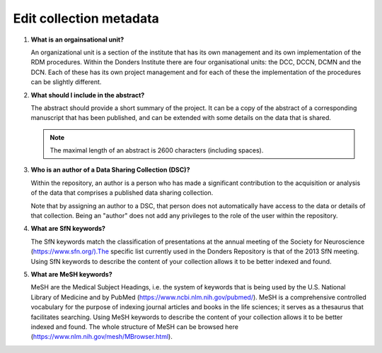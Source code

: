 Edit collection metadata
========================

.. _faq-organisational-unit:

1.  **What is an orgainsational unit?**

    An organizational unit is a section of the institute that has its own management and its own implementation of the RDM procedures. Within the Donders Institute there are four organisational units: the DCC, DCCN, DCMN and the DCN. Each of these has its own project management and for each of these the implementation of the procedures can be slightly different.

.. _faq-abstract:

2.  **What should I include in the abstract?**
   
    The abstract should provide a short summary of the project. It can be a copy of the abstract of a corresponding manuscript that has been published, and can be extended with some details on the data that is shared.

    .. note::

        The maximal length of an abstract is 2600 characters (including spaces).

.. _faq-authors:

3.  **Who is an author of a Data Sharing Collection (DSC)?**

    Within the repository, an author is a person who has made a significant contribution to the acquisition or analysis of the data that comprises a published data sharing collection.

    Note that by assigning an author to a DSC, that person does not automatically have access to the data or details of that collection. Being an "author" does not add any privileges to the role of the user within the repository.

.. _faq-keyword-SfN:

4.  **What are SfN keywords?**

    The SfN keywords match the classification of presentations at the annual meeting of the Society for Neuroscience (https://www.sfn.org/).The specific list currently used in the Donders Repository is that of the 2013 SfN meeting. Using SfN keywords to describe the content of your collection allows it to be better indexed and found. 

.. _faq-keyword-MeSH:

5.  **What are MeSH keywords?**

    MeSH are the Medical Subject Headings, i.e. the system of keywords that is being used by the U.S. National Library of Medicine and by PubMed (https://www.ncbi.nlm.nih.gov/pubmed/). MeSH is a comprehensive controlled vocabulary for the purpose of indexing journal articles and books in the life sciences; it serves as a thesaurus that facilitates searching. Using MeSH keywords to describe the content of your collection allows it to be better indexed and found. The whole structure of MeSH can be browsed here (https://www.nlm.nih.gov/mesh/MBrowser.html).
